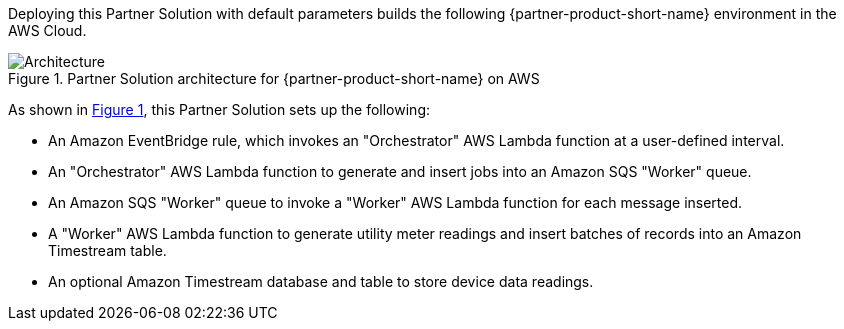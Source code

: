 :xrefstyle: short

Deploying this Partner Solution with default parameters builds the following {partner-product-short-name} environment in the
AWS Cloud.

[#architecture1]
.Partner Solution architecture for {partner-product-short-name} on AWS
image::../docs/deployment_guide/images/architecture_diagram.png[Architecture]

As shown in <<architecture1>>, this Partner Solution sets up the following:

* An Amazon EventBridge rule, which invokes an "Orchestrator" AWS Lambda function at a user-defined interval.
* An "Orchestrator" AWS Lambda function to generate and insert jobs into an Amazon SQS "Worker" queue.
* An Amazon SQS "Worker" queue to invoke a "Worker" AWS Lambda function for each message inserted.
* A "Worker" AWS Lambda function to generate utility meter readings and insert batches of records into an Amazon Timestream table.
* An optional Amazon Timestream database and table to store device data readings.